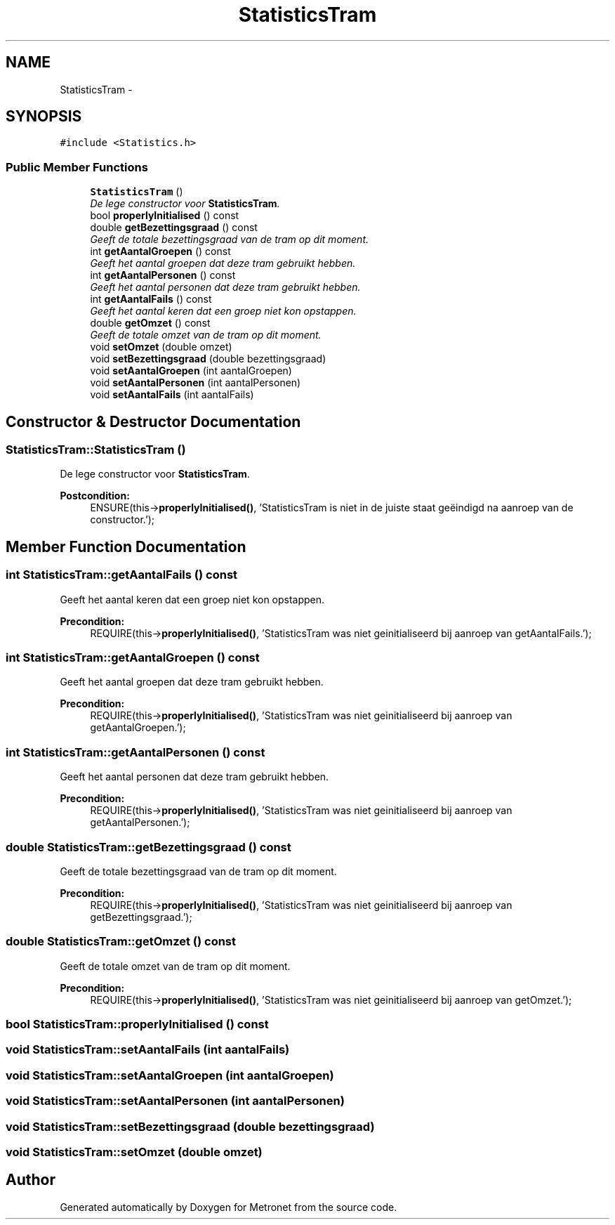 .TH "StatisticsTram" 3 "Fri Apr 28 2017" "Version 1.0" "Metronet" \" -*- nroff -*-
.ad l
.nh
.SH NAME
StatisticsTram \- 
.SH SYNOPSIS
.br
.PP
.PP
\fC#include <Statistics\&.h>\fP
.SS "Public Member Functions"

.in +1c
.ti -1c
.RI "\fBStatisticsTram\fP ()"
.br
.RI "\fIDe lege constructor voor \fBStatisticsTram\fP\&. \fP"
.ti -1c
.RI "bool \fBproperlyInitialised\fP () const "
.br
.ti -1c
.RI "double \fBgetBezettingsgraad\fP () const "
.br
.RI "\fIGeeft de totale bezettingsgraad van de tram op dit moment\&. \fP"
.ti -1c
.RI "int \fBgetAantalGroepen\fP () const "
.br
.RI "\fIGeeft het aantal groepen dat deze tram gebruikt hebben\&. \fP"
.ti -1c
.RI "int \fBgetAantalPersonen\fP () const "
.br
.RI "\fIGeeft het aantal personen dat deze tram gebruikt hebben\&. \fP"
.ti -1c
.RI "int \fBgetAantalFails\fP () const "
.br
.RI "\fIGeeft het aantal keren dat een groep niet kon opstappen\&. \fP"
.ti -1c
.RI "double \fBgetOmzet\fP () const "
.br
.RI "\fIGeeft de totale omzet van de tram op dit moment\&. \fP"
.ti -1c
.RI "void \fBsetOmzet\fP (double omzet)"
.br
.ti -1c
.RI "void \fBsetBezettingsgraad\fP (double bezettingsgraad)"
.br
.ti -1c
.RI "void \fBsetAantalGroepen\fP (int aantalGroepen)"
.br
.ti -1c
.RI "void \fBsetAantalPersonen\fP (int aantalPersonen)"
.br
.ti -1c
.RI "void \fBsetAantalFails\fP (int aantalFails)"
.br
.in -1c
.SH "Constructor & Destructor Documentation"
.PP 
.SS "StatisticsTram::StatisticsTram ()"

.PP
De lege constructor voor \fBStatisticsTram\fP\&. 
.PP
\fBPostcondition:\fP
.RS 4
ENSURE(this->\fBproperlyInitialised()\fP, 'StatisticsTram is niet in de juiste staat geëindigd na aanroep van de constructor\&.'); 
.RE
.PP

.SH "Member Function Documentation"
.PP 
.SS "int StatisticsTram::getAantalFails () const"

.PP
Geeft het aantal keren dat een groep niet kon opstappen\&. 
.PP
\fBPrecondition:\fP
.RS 4
REQUIRE(this->\fBproperlyInitialised()\fP, 'StatisticsTram was niet geinitialiseerd bij aanroep van getAantalFails\&.'); 
.RE
.PP

.SS "int StatisticsTram::getAantalGroepen () const"

.PP
Geeft het aantal groepen dat deze tram gebruikt hebben\&. 
.PP
\fBPrecondition:\fP
.RS 4
REQUIRE(this->\fBproperlyInitialised()\fP, 'StatisticsTram was niet geinitialiseerd bij aanroep van getAantalGroepen\&.'); 
.RE
.PP

.SS "int StatisticsTram::getAantalPersonen () const"

.PP
Geeft het aantal personen dat deze tram gebruikt hebben\&. 
.PP
\fBPrecondition:\fP
.RS 4
REQUIRE(this->\fBproperlyInitialised()\fP, 'StatisticsTram was niet geinitialiseerd bij aanroep van getAantalPersonen\&.'); 
.RE
.PP

.SS "double StatisticsTram::getBezettingsgraad () const"

.PP
Geeft de totale bezettingsgraad van de tram op dit moment\&. 
.PP
\fBPrecondition:\fP
.RS 4
REQUIRE(this->\fBproperlyInitialised()\fP, 'StatisticsTram was niet geinitialiseerd bij aanroep van getBezettingsgraad\&.'); 
.RE
.PP

.SS "double StatisticsTram::getOmzet () const"

.PP
Geeft de totale omzet van de tram op dit moment\&. 
.PP
\fBPrecondition:\fP
.RS 4
REQUIRE(this->\fBproperlyInitialised()\fP, 'StatisticsTram was niet geinitialiseerd bij aanroep van getOmzet\&.'); 
.RE
.PP

.SS "bool StatisticsTram::properlyInitialised () const"

.SS "void StatisticsTram::setAantalFails (int aantalFails)"

.SS "void StatisticsTram::setAantalGroepen (int aantalGroepen)"

.SS "void StatisticsTram::setAantalPersonen (int aantalPersonen)"

.SS "void StatisticsTram::setBezettingsgraad (double bezettingsgraad)"

.SS "void StatisticsTram::setOmzet (double omzet)"


.SH "Author"
.PP 
Generated automatically by Doxygen for Metronet from the source code\&.
